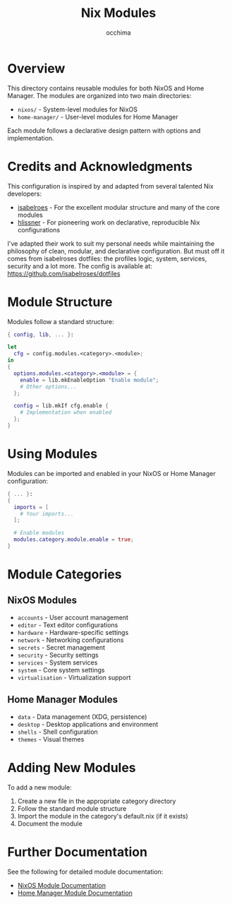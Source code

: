 #+TITLE: Nix Modules
#+AUTHOR: occhima
#+DESCRIPTION: Reusable modules for NixOS and Home Manager configuration

* Overview

This directory contains reusable modules for both NixOS and Home Manager. The modules are organized into two main directories:

- ~nixos/~ - System-level modules for NixOS
- ~home-manager/~ - User-level modules for Home Manager

Each module follows a declarative design pattern with options and implementation.

* Credits and Acknowledgments

This configuration is inspired by and adapted from several talented Nix developers:

- [[https://github.com/isabelroses][isabelroes]] - For the excellent modular structure and many of the core modules
- [[https://github.com/hlissner][hlissner]] - For pioneering work on declarative, reproducible Nix configurations

I've adapted their work to suit my personal needs while maintaining the philosophy of clean, modular, and declarative configuration. But must off it comes from isabelroses dotfiles: the profiles logic, system, services, security and a lot more. The config is available at: [[https://github.com/isabelroses/dotfiles]]

* Module Structure

Modules follow a standard structure:

#+begin_src nix
{ config, lib, ... }:

let
  cfg = config.modules.<category>.<module>;
in
{
  options.modules.<category>.<module> = {
    enable = lib.mkEnableOption "Enable module";
    # Other options...
  };

  config = lib.mkIf cfg.enable {
    # Implementation when enabled
  };
}
#+end_src

* Using Modules

Modules can be imported and enabled in your NixOS or Home Manager configuration:

#+begin_src nix
{ ... }:
{
  imports = [
    # Your imports...
  ];

  # Enable modules
  modules.category.module.enable = true;
}
#+end_src

* Module Categories

** NixOS Modules

- ~accounts~ - User account management
- ~editor~ - Text editor configurations
- ~hardware~ - Hardware-specific settings
- ~network~ - Networking configurations
- ~secrets~ - Secret management
- ~security~ - Security settings
- ~services~ - System services
- ~system~ - Core system settings
- ~virtualisation~ - Virtualization support

** Home Manager Modules

- ~data~ - Data management (XDG, persistence)
- ~desktop~ - Desktop applications and environment
- ~shells~ - Shell configuration
- ~themes~ - Visual themes

* Adding New Modules

To add a new module:

1. Create a new file in the appropriate category directory
2. Follow the standard module structure
3. Import the module in the category's default.nix (if it exists)
4. Document the module

* Further Documentation

See the following for detailed module documentation:

- [[../docs/modules/nixos/index.md][NixOS Module Documentation]]
- [[../docs/modules/home-manager/index.md][Home Manager Module Documentation]]
